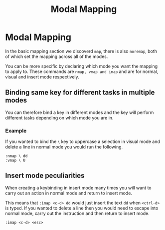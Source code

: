 #+TITLE: Modal Mapping

* Modal Mapping

In the basic mapping section we discoverd ~map~, there is also
~noremap~, both of which set the mapping across all of the modes.

You can be more specific by declaring which mode you want the mapping
to apply to. These commands are ~nmap, vmap and imap~ and are for
normal, visual and insert mode respectively.

** Binding same key for different tasks in multiple modes

You can therefore bind a key in different modes and the key will
perform different tasks depending on which mode you are in.

*** Example

If you wanted to bind the ~\~ key to uppercase a selection in visual
mode and delete a line in normal mode you would run the following.

#+begin_src vimscript
:nmap \ dd
:vmap \ U
#+end_src

** Insert mode peculiarities

When creating a keybinding in insert mode many times you will want to
carry out an action in normal mode and return to insert mode.

This means that ~:imap <c-d> dd~ would just insert the text ~dd~ when
~<ctrl-d>~ is typed. If you wanted to delete a line then you would
need to escape into normal mode, carry out the instruction and then
return to insert mode.

~:imap <c-d> <esc>~
